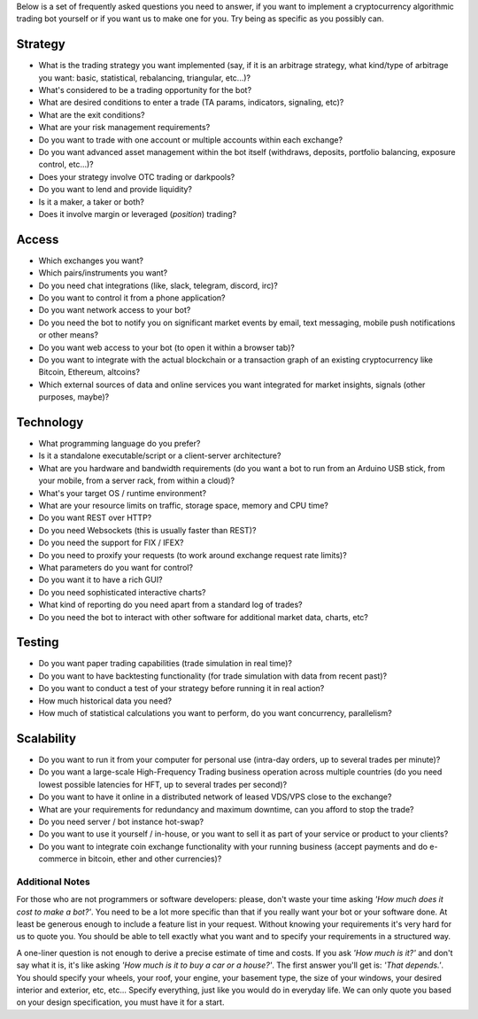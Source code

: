 Below is a set of frequently asked questions you need to answer, if you want to implement a cryptocurrency algorithmic trading bot yourself or if you want us to make one for you. Try being as specific as you possibly can.

Strategy
========

-  What is the trading strategy you want implemented (say, if it is an arbitrage strategy, what kind/type of arbitrage you want: basic, statistical, rebalancing, triangular, etc...)?
-  What's considered to be a trading opportunity for the bot?
-  What are desired conditions to enter a trade (TA params, indicators, signaling, etc)?
-  What are the exit conditions?
-  What are your risk management requirements?
-  Do you want to trade with one account or multiple accounts within each exchange?
-  Do you want advanced asset management within the bot itself (withdraws, deposits, portfolio balancing, exposure control, etc...)?
-  Does your strategy involve OTC trading or darkpools?
-  Do you want to lend and provide liquidity?
-  Is it a maker, a taker or both?
-  Does it involve margin or leveraged (*position*) trading?

Access
======

-  Which exchanges you want?
-  Which pairs/instruments you want?
-  Do you need chat integrations (like, slack, telegram, discord, irc)?
-  Do you want to control it from a phone application?
-  Do you want network access to your bot?
-  Do you need the bot to notify you on significant market events by email, text messaging, mobile push notifications or other means?
-  Do you want web access to your bot (to open it within a browser tab)?
-  Do you want to integrate with the actual blockchain or a transaction graph of an existing cryptocurrency like Bitcoin, Ethereum, altcoins?
-  Which external sources of data and online services you want integrated for market insights, signals (other purposes, maybe)?

Technology
==========

-  What programming language do you prefer?
-  Is it a standalone executable/script or a client-server architecture?
-  What are you hardware and bandwidth requirements (do you want a bot to run from an Arduino USB stick, from your mobile, from a server rack, from within a cloud)?
-  What's your target OS / runtime environment?
-  What are your resource limits on traffic, storage space, memory and CPU time?
-  Do you want REST over HTTP?
-  Do you need Websockets (this is usually faster than REST)?
-  Do you need the support for FIX / IFEX?
-  Do you need to proxify your requests (to work around exchange request rate limits)?
-  What parameters do you want for control?
-  Do you want it to have a rich GUI?
-  Do you need sophisticated interactive charts?
-  What kind of reporting do you need apart from a standard log of trades?
-  Do you need the bot to interact with other software for additional market data, charts, etc?

Testing
=======

-  Do you want paper trading capabilities (trade simulation in real time)?
-  Do you want to have backtesting functionality (for trade simulation with data from recent past)?
-  Do you want to conduct a test of your strategy before running it in real action?
-  How much historical data you need?
-  How much of statistical calculations you want to perform, do you want concurrency, parallelism?

Scalability
===========

-  Do you want to run it from your computer for personal use (intra-day orders, up to several trades per minute)?
-  Do you want a large-scale High-Frequency Trading business operation across multiple countries (do you need lowest possible latencies for HFT, up to several trades per second)?
-  Do you want to have it online in a distributed network of leased VDS/VPS close to the exchange?
-  What are your requirements for redundancy and maximum downtime, can you afford to stop the trade?
-  Do you need server / bot instance hot-swap?
-  Do you want to use it yourself / in-house, or you want to sell it as part of your service or product to your clients?
-  Do you want to integrate coin exchange functionality with your running business (accept payments and do e-commerce in bitcoin, ether and other currencies)?

Additional Notes
~~~~~~~~~~~~~~~~

For those who are not programmers or software developers: please, don't waste your time asking *'How much does it cost to make a bot?'*. You need to be a lot more specific than that if you really want your bot or your software done. At least be generous enough to include a feature list in your request. Without knowing your requirements it's very hard for us to quote you. You should be able to tell exactly what you want and to specify your requirements in a structured way.

A one-liner question is not enough to derive a precise estimate of time and costs. If you ask *'How much is it?'* and don't say what it is, it's like asking *'How much is it to buy a car or a house?'*. The first answer you'll get is: *'That depends.'*. You should specify your wheels, your roof, your engine, your basement type, the size of your windows, your desired interior and exterior, etc, etc... Specify everything, just like you would do in everyday life. We can only quote you based on your design specification, you must have it for a start.
